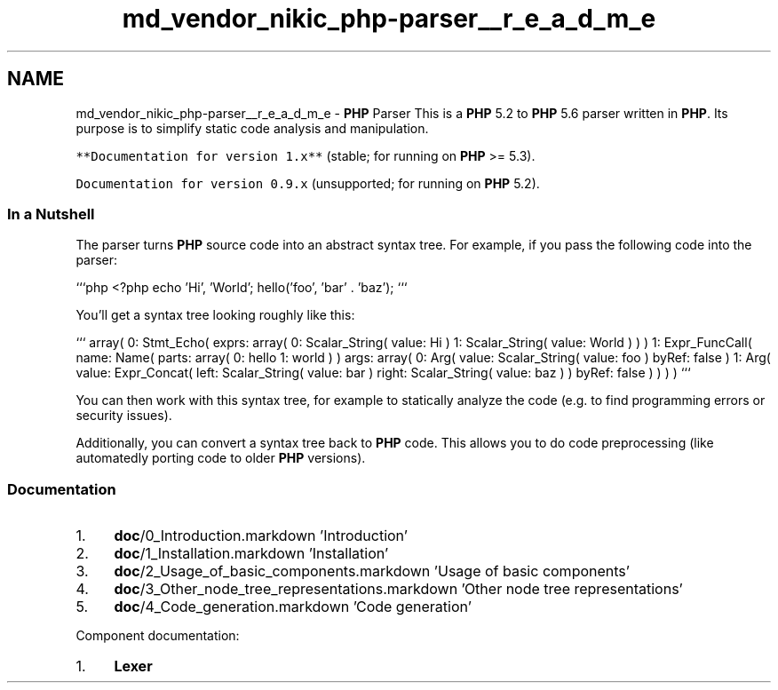 .TH "md_vendor_nikic_php-parser__r_e_a_d_m_e" 3 "Tue Apr 14 2015" "Version 1.0" "VirtualSCADA" \" -*- nroff -*-
.ad l
.nh
.SH NAME
md_vendor_nikic_php-parser__r_e_a_d_m_e \- \fBPHP\fP Parser 
This is a \fBPHP\fP 5\&.2 to \fBPHP\fP 5\&.6 parser written in \fBPHP\fP\&. Its purpose is to simplify static code analysis and manipulation\&.
.PP
\fC**Documentation for version 1\&.x**\fP (stable; for running on \fBPHP\fP >= 5\&.3)\&.
.PP
\fCDocumentation for version 0\&.9\&.x\fP (unsupported; for running on \fBPHP\fP 5\&.2)\&.
.PP
.SS "In a Nutshell "
.PP
The parser turns \fBPHP\fP source code into an abstract syntax tree\&. For example, if you pass the following code into the parser:
.PP
```php <?php echo 'Hi', 'World'; hello('foo', 'bar' \&. 'baz'); ```
.PP
You'll get a syntax tree looking roughly like this:
.PP
``` array( 0: Stmt_Echo( exprs: array( 0: Scalar_String( value: Hi ) 1: Scalar_String( value: World ) ) ) 1: Expr_FuncCall( name: Name( parts: array( 0: hello 1: world ) ) args: array( 0: Arg( value: Scalar_String( value: foo ) byRef: false ) 1: Arg( value: Expr_Concat( left: Scalar_String( value: bar ) right: Scalar_String( value: baz ) ) byRef: false ) ) ) ) ```
.PP
You can then work with this syntax tree, for example to statically analyze the code (e\&.g\&. to find programming errors or security issues)\&.
.PP
Additionally, you can convert a syntax tree back to \fBPHP\fP code\&. This allows you to do code preprocessing (like automatedly porting code to older \fBPHP\fP versions)\&.
.PP
.SS "Documentation "
.PP
.IP "1." 4
\fBdoc\fP/0_Introduction\&.markdown 'Introduction'
.IP "2." 4
\fBdoc\fP/1_Installation\&.markdown 'Installation'
.IP "3." 4
\fBdoc\fP/2_Usage_of_basic_components\&.markdown 'Usage of basic components'
.IP "4." 4
\fBdoc\fP/3_Other_node_tree_representations\&.markdown 'Other node tree representations'
.IP "5." 4
\fBdoc\fP/4_Code_generation\&.markdown 'Code generation'
.PP
.PP
Component documentation:
.PP
.IP "1." 4
\fBLexer\fP 
.PP

